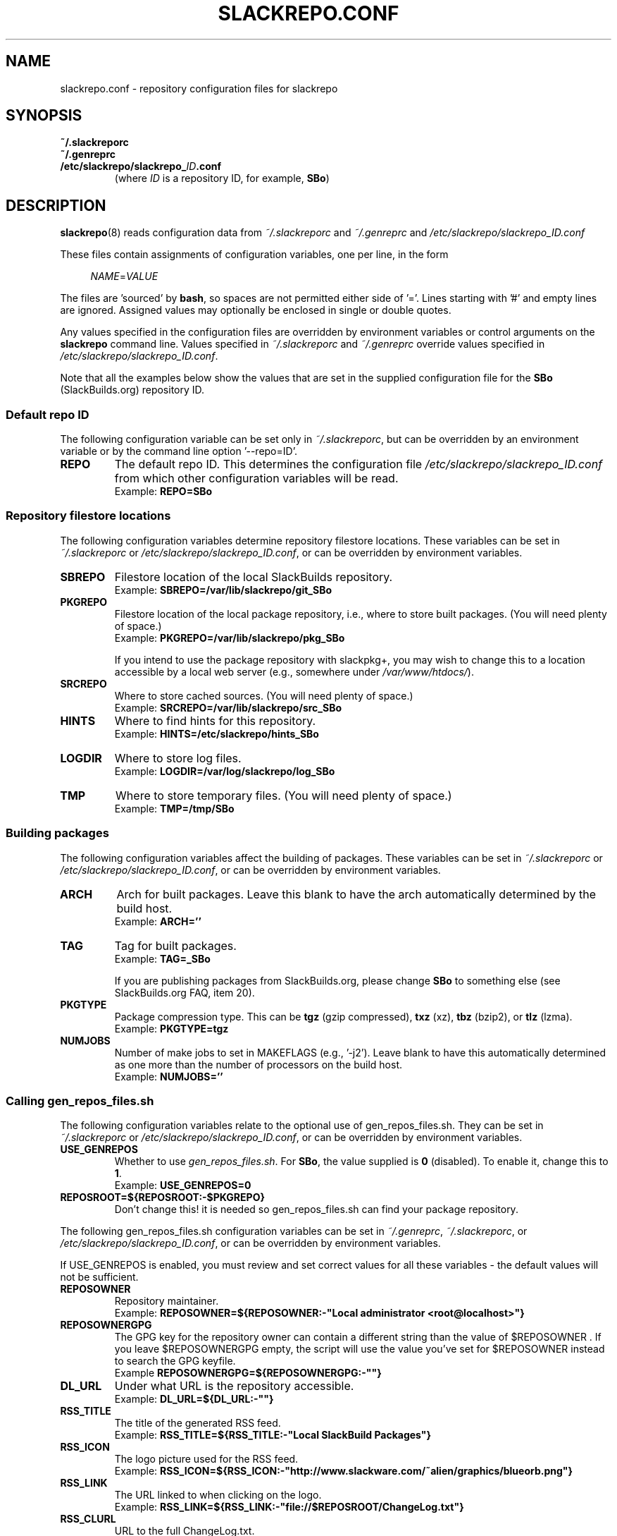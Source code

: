 .\" Copyright 2014 David Spencer, Baildon, West Yorkshire, U.K.
.\" All rights reserved.  For licence details, see the file 'LICENCE'.
.
.TH SLACKREPO.CONF 5 "2014-04-01" slackrepo-0.1.0
.
.
.
.SH NAME
slackrepo.conf \- repository configuration files for slackrepo
.
.
.
.SH SYNOPSIS
.TP
.B ~/.slackreporc
.TQ
.B ~/.genreprc
.TQ
.BI /etc/slackrepo/slackrepo_ ID .conf
(where
.I ID
is a repository ID, for example,
.BR SBo )
.
.
.
.SH DESCRIPTION
.
.BR slackrepo (8)
reads configuration data from
.I ~/.slackreporc
and
.I ~/.genreprc
and
.I /etc/slackrepo/slackrepo_ID.conf
.P
These files contain assignments of configuration variables, one per line,
in the form
.P
.RS +4n
.EX
.IR NAME = VALUE
.EE
.RE
.P
The files are 'sourced' by
.BR bash ,
so spaces are not permitted either side of '='.
Lines starting with '#' and empty lines are ignored.
Assigned values may optionally be enclosed in single or double quotes.
.P
Any values specified in the configuration files are overridden by
environment variables or control arguments on the
.B slackrepo
command line.  Values specified in
.IR ~/.slackreporc " and " ~/.genreprc
override values specified in
.IR /etc/slackrepo/slackrepo_ID.conf .
.P
Note that all the examples below show the values that are set in the
supplied configuration file for the
.B SBo
(SlackBuilds.org) repository ID.
.
.SS Default repo ID
.P
The following configuration variable can be set only in
.IR ~/.slackreporc ,
but can be overridden by an environment variable or
by the command line option '--repo=ID'.
.
.TP
.B REPO
The default repo ID. This determines the configuration file
.I /etc/slackrepo/slackrepo_ID.conf
from which other configuration variables will be read.
.br
Example:
.B REPO=SBo
.
.SS Repository filestore locations
.P
The following configuration variables determine
repository filestore locations.
These variables can be set in
.I ~/.slackreporc
or
.IR /etc/slackrepo/slackrepo_ID.conf ,
or can be overridden by environment variables.
.
.TP
.B SBREPO
Filestore location of the local SlackBuilds repository.
.br
Example:
.B SBREPO=/var/lib/slackrepo/git_SBo
.
.TP
.B PKGREPO
Filestore location of the local package repository, i.e., where to store
built packages. (You will need plenty of space.)
.br
Example:
.B PKGREPO=/var/lib/slackrepo/pkg_SBo
.IP
If you intend to use the package repository with slackpkg+,
you may wish to change this to a location accessible by a
local web server (e.g., somewhere under
.IR /var/www/htdocs/ ).
.
.TP
.B SRCREPO
Where to store cached sources. (You will need plenty of space.)
.br
Example:
.B SRCREPO=/var/lib/slackrepo/src_SBo
.
.TP
.B HINTS
Where to find hints for this repository.
.br
Example:
.B HINTS=/etc/slackrepo/hints_SBo
.
.TP
.B LOGDIR
Where to store log files.
.br
Example:
.B LOGDIR=/var/log/slackrepo/log_SBo
.
.TP
.B TMP
Where to store temporary files. (You will need plenty of space.)
.br
Example:
.B TMP=/tmp/SBo
.
.
.SS Building packages
.P
The following configuration variables affect
the building of packages.
These variables can be set in
.I ~/.slackreporc
or
.IR /etc/slackrepo/slackrepo_ID.conf ,
or can be overridden by environment variables.
.
.TP
.B ARCH
Arch for built packages.
Leave this blank to have the arch automatically determined by the build host.
.br
Example:
.B ARCH=''
.
.TP
.B TAG
Tag for built packages.
.br
Example:
.B TAG=_SBo
.IP
If you are publishing packages from SlackBuilds.org,
please change
.B SBo
to something else (see SlackBuilds.org FAQ, item 20).
.
.TP
.B PKGTYPE
Package compression type. This can be
.B tgz
(gzip compressed),
.B txz
(xz),
.B tbz
(bzip2), or
.B tlz
(lzma).
.br
Example:
.B PKGTYPE=tgz
.
.TP
.B NUMJOBS
Number of make jobs to set in MAKEFLAGS (e.g., '-j2').
Leave blank to have this automatically determined as one more than
the number of processors on the build host.
.br
Example:
.B NUMJOBS=''
.
.
.SS Calling gen_repos_files.sh
.P
The following configuration variables relate to the optional use of
gen_repos_files.sh.  They can be set in
.I ~/.slackreporc
or
.IR /etc/slackrepo/slackrepo_ID.conf ,
or can be overridden by environment variables.
.
.P
.TP
.B USE_GENREPOS
Whether to use
.IR gen_repos_files.sh .
For
.BR SBo ,
the value supplied is
.B 0
(disabled). To enable it, change this to
.BR 1 .
.br
Example:
.B USE_GENREPOS=0
.
.TP
.B REPOSROOT=${REPOSROOT:-$PKGREPO}
Don't change this! it is needed so gen_repos_files.sh can find your package
repository.
.
.P
The following gen_repos_files.sh configuration variables can be set in
.IR ~/.genreprc ,
.IR ~/.slackreporc ,
or
.IR /etc/slackrepo/slackrepo_ID.conf ,
or can be overridden by environment variables.
.P
If USE_GENREPOS is enabled, you must review and set correct values
for all these variables - the default values will not be sufficient.
.
.P
.TP
.B REPOSOWNER
Repository maintainer.
.br
Example:
.B REPOSOWNER=${REPOSOWNER:-"Local administrator <root@localhost>"}
.
.TP
.B REPOSOWNERGPG
The GPG key for the repository owner can contain a different string than
the value of $REPOSOWNER . If you leave $REPOSOWNERGPG empty, the script will
use the value you've set for $REPOSOWNER instead to search the GPG keyfile.
.br
Example
.B REPOSOWNERGPG=${REPOSOWNERGPG:-""}
.
.TP
.B DL_URL
Under what URL is the repository accessible.
.br
Example:
.B DL_URL=${DL_URL:-""}
.
.TP
.B RSS_TITLE
The title of the generated RSS feed.
.br
Example:
.B RSS_TITLE=${RSS_TITLE:-"Local SlackBuild Packages"}
.
.TP
.B RSS_ICON
The logo picture used for the RSS feed.
.br
Example:
.B RSS_ICON=${RSS_ICON:-"http://www.slackware.com/~alien/graphics/blueorb.png"}
.
.TP
.B RSS_LINK
The URL linked to when clicking on the logo.
.br
Example:
.B RSS_LINK=${RSS_LINK:-"file://$REPOSROOT/ChangeLog.txt"}
.
.TP
.B RSS_CLURL
URL to the full ChangeLog.txt.
.br
Example:
.B RSS_CLURL=${RSS_CLURL:-"file://$REPOSROOT/ChangeLog.txt"}
.
.TP
.B RSS_DESCRIPTION
The descriptive text for the RSS feed.
.br
Example:
.B RSS_DESCRIPTION=${RSS_DESCRIPTION:-"Local SlackBuild Packages"}
.
.TP
.B RSS_FEEDMAX
Maximum number of RSS feed entries to display.
.br
Example:
.B RSS_FEEDMAX=${RSS_FEEDMAX:-15}
.
.TP
.B RSS_UUID
The RSS generator must use a unique feed identifier.
Generate one for your feed by using the string returned by "uuidgen -t".
.br
Example:
.B RSS_UUID=${RSS_UUID:-""}
.
.TP
.B GPGBIN
Either use gpg or gpg2.
.br
Example:
.B GPGBIN=${GPGBIN:-"/usr/bin/gpg"}
.
.TP
.B USE_GPGAGENT
Optionally use gpg-agent to cache the gpg passphrase instead of letting the
script keep it in the environment (note that if you define USE_GPGAGENT=1
but gpg-agent is not running, you will get prompted for a passphrase every
single time gpg runs).
.br
Example:
.B USE_GPGAGENT=${USE_GPGAGENT:-0}
.
.TP
.B FOR_SLAPTGET
Generate slack-requires, slack-suggests, and slack-conflicts lines in the
metadata files by setting FOR_SLAPTGET to "1" -- these are used by slapt-get.
.br
Example:
.B FOR_SLAPTGET=${FOR_SLAPTGET:-0}
.
.TP
.B FOLLOW_SYMLINKS
Follow symlinks in case the repository has symlinks like 14.0 -> 13.37
indicating that one package works for those two Slackware releases.
If the script does _not_ follow symlinks, then the symlinks will appear in
the repository listing instead of the packages they point to.
.br
Example:
.B FOLLOW_SYMLINKS=${FOLLOW_SYMLINKS:-1}
.
.TP
.B REPO_SUBDIRS
If the repository has separate package subdirectories (for separate
Slackware releases or architectures) then define them here.
Separate FILELIST.TXT, MANIFEST etc.. files will be created for all of them.
.br
Example:
.B REPO_SUBDIRS=${REPO_SUBDIRS:-""}
.
.
.SS Initial setup
.P
The following configuration variables determine how the SlackBuilds
repository will be created if it does not already exist.
These variables are set in
.IR /etc/slackrepo/slackrepo_ID.conf .
Normally, they are only read the first time that
.B slackrepo
is run.
.TP
.B INIT_GITCLONE
.br
The remote git repository to be cloned.
.br
Example:
.B INIT_GITCLONE=git://slackbuilds.org/slackbuilds
.
.TP
.B INIT_GITBRANCH
The local git branch to be created, tracking the remote branch of the
same name.  An empty value implies a branch named after the current
Slackware version, i.e., '14.1' for Slackware 14.1.
.br
Example:
.B INIT_GITBRANCH=''
.
.
.
.SH SEE ALSO
.
.BR slackrepo (8),
.BR slackrepo_hints (5),
.BR installpkg (8),
.BR upgradepkg (8),
.BR removepkg (8),
.BR pkgtool (8),
.BR slackpkg (8).
.
.
